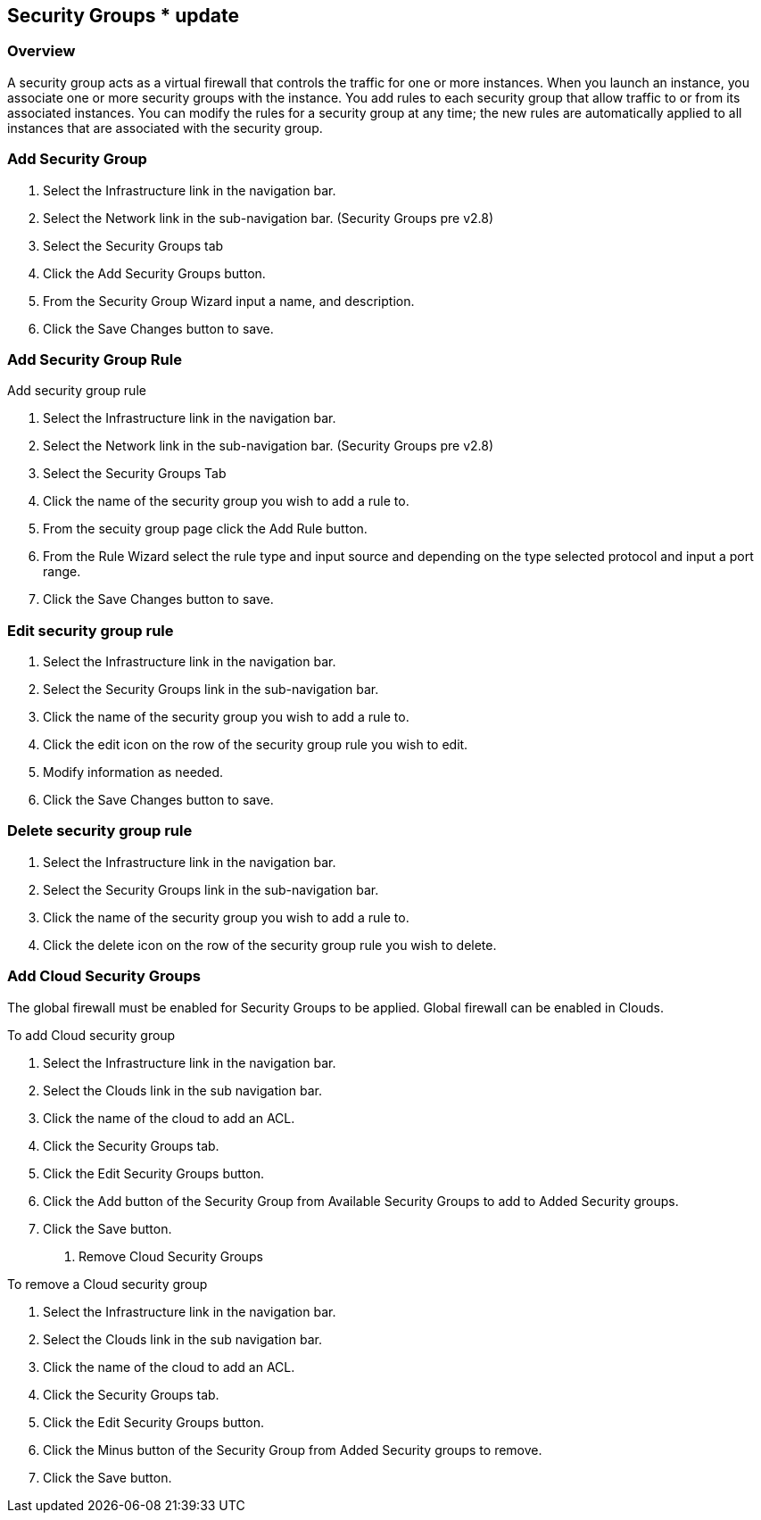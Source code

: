 [[security_groups]]
== Security Groups * update

=== Overview

A security group acts as a virtual firewall that controls the traffic for one or more instances. When you launch an instance, you associate one or more security groups with the instance. You add rules to each security group that allow traffic to or from its associated instances. You can modify the rules for a security group at any time; the new rules are automatically applied to all instances that are associated with the security group.

=== Add Security Group

. Select the Infrastructure link in the navigation bar.
. Select the Network link in the sub-navigation bar. (Security Groups pre v2.8)
. Select the Security Groups tab
. Click the Add Security Groups button.
. From the Security Group Wizard input a name, and description.
. Click the Save Changes button to save.

=== Add Security Group Rule

Add security group rule

. Select the Infrastructure link in the navigation bar.
. Select the Network link in the sub-navigation bar. (Security Groups pre v2.8)
. Select the Security Groups Tab
. Click the name of the security group you wish to add a rule to.
. From the secuity group page click the Add Rule button.
. From the Rule Wizard select the rule type and input source and depending on the type selected protocol and input a port range.
. Click the Save Changes button to save.

=== Edit security group rule

. Select the Infrastructure link in the navigation bar.
. Select the Security Groups link in the sub-navigation bar.
. Click the name of the security group you wish to add a rule to.
. Click the edit icon on the row of the security group rule you wish to edit.
. Modify information as needed.
. Click the Save Changes button to save.

=== Delete security group rule

. Select the Infrastructure link in the navigation bar.
. Select the Security Groups link in the sub-navigation bar.
. Click the name of the security group you wish to add a rule to.
. Click the delete icon on the row of the security group rule you wish to delete.


=== Add Cloud Security Groups

The global firewall must be enabled for Security Groups to be applied. Global firewall can be enabled in Clouds.

To add Cloud security group

. Select the Infrastructure link in the navigation bar.
. Select the Clouds link in the sub navigation bar.
. Click the name of the cloud to add an ACL.
. Click the Security Groups tab.
. Click the Edit Security Groups button.
. Click the Add button of the Security Group from Available Security Groups to add to Added Security groups.
. Click the Save button.

7. Remove Cloud Security Groups

To remove a Cloud security group

. Select the Infrastructure link in the navigation bar.
. Select the Clouds link in the sub navigation bar.
. Click the name of the cloud to add an ACL.
. Click the Security Groups tab.
. Click the Edit Security Groups button.
. Click the Minus button of the Security Group from Added Security groups to remove.
. Click the Save button.

